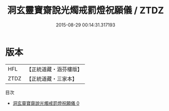 #+TITLE: 洞玄靈寶齋說光燭戒罰燈祝願儀 / ZTDZ

#+DATE: 2015-08-29 00:14:31.317193
* 版本
 |       HFL|【正統道藏・涵芬樓版】|
 |      ZTDZ|【正統道藏・三家本】|
目次
 - [[file:KR5b0227_000.txt][洞玄靈寶齋說光燭戒罰燈祝願儀 0]]
